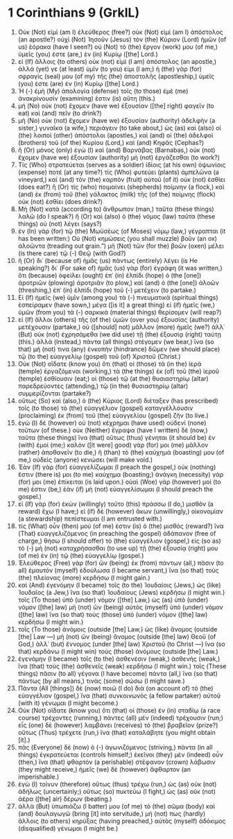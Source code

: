 * 1 Corinthians 9 (GrkIL)
:PROPERTIES:
:ID: GrkIL/46-1CO09
:END:

1. Οὐκ (Not) εἰμὶ (am I) ἐλεύθερος (free?) οὐκ (Not) εἰμὶ (am I) ἀπόστολος (an apostle?) οὐχὶ (Not) Ἰησοῦν (Jesus) τὸν (the) Κύριον (Lord) ἡμῶν (of us) ἑόρακα (have I seen?) οὐ (Not) τὸ (the) ἔργον (work) μου (of me,) ὑμεῖς (you) ἐστε (are,) ἐν (in) Κυρίῳ ([the] Lord.)
2. εἰ (If) ἄλλοις (to others) οὐκ (not) εἰμὶ (I am) ἀπόστολος (an apostle,) ἀλλά (yet) γε (at least) ὑμῖν (to you) εἰμι (I am;) ἡ (the) γὰρ (for) σφραγίς (seal) μου (of my) τῆς (the) ἀποστολῆς (apostleship,) ὑμεῖς (you) ἐστε (are) ἐν (in) Κυρίῳ ([the] Lord.)
3. Ἡ (-) ἐμὴ (My) ἀπολογία (defense) τοῖς (to those) ἐμὲ (me) ἀνακρίνουσίν (examining) ἐστιν (is) αὕτη (this.)
4. μὴ (No) οὐκ (not) ἔχομεν (have we) ἐξουσίαν ([the] right) φαγεῖν (to eat) καὶ (and) πεῖν (to drink?)
5. μὴ (No) οὐκ (not) ἔχομεν (have we) ἐξουσίαν (authority) ἀδελφὴν (a sister,) γυναῖκα (a wife,) περιάγειν (to take about,) ὡς (as) καὶ (also) οἱ (the) λοιποὶ (other) ἀπόστολοι (apostles,) καὶ (and) οἱ (the) ἀδελφοὶ (brothers) τοῦ (of the) Κυρίου (Lord,) καὶ (and) Κηφᾶς (Cephas?)
6. ἢ (Or) μόνος (only) ἐγὼ (I) καὶ (and) Βαρνάβας (Barnabas,) οὐκ (not) ἔχομεν (have we) ἐξουσίαν (authority) μὴ (not) ἐργάζεσθαι (to work?)
7. Τίς (Who) στρατεύεται (serves as a soldier) ἰδίοις (at his own) ὀψωνίοις (expense) ποτέ (at any time?) τίς (Who) φυτεύει (plants) ἀμπελῶνα (a vineyard,) καὶ (and) τὸν (the) καρπὸν (fruit) αὐτοῦ (of it) οὐκ (not) ἐσθίει (does eat?) ἢ (Or) τίς (who) ποιμαίνει (shepherds) ποίμνην (a flock,) καὶ (and) ἐκ (from) τοῦ (the) γάλακτος (milk) τῆς (of the) ποίμνης (flock) οὐκ (not) ἐσθίει (does drink?)
8. Μὴ (Not) κατὰ (according to) ἄνθρωπον (man,) ταῦτα (these things) λαλῶ (do I speak?) ἢ (Or) καὶ (also) ὁ (the) νόμος (law) ταῦτα (these things) οὐ (not) λέγει (says?)
9. ἐν (In) γὰρ (for) τῷ (the) Μωϋσέως (of Moses) νόμῳ (law,) γέγραπται (it has been written:) Οὐ (Not) κημώσεις (you shall muzzle) βοῦν (an ox) ἀλοῶντα (treading out grain.”) μὴ (Not) τῶν (for the) βοῶν (oxen) μέλει (is there care) τῷ (-) Θεῷ (with God?)
10. ἢ (Or) δι᾽ (because of) ἡμᾶς (us) πάντως (entirely) λέγει (is He speaking?) δι᾽ (For sake of) ἡμᾶς (us) γὰρ (for) ἐγράφη (it was written,) ὅτι (because) ὀφείλει (ought) ἐπ᾽ (in) ἐλπίδι (hope) ὁ (the [one]) ἀροτριῶν (plowing) ἀροτριᾶν (to plow,) καὶ (and) ὁ (the [one]) ἀλοῶν (threshing,) ἐπ᾽ (in) ἐλπίδι (hope) τοῦ (-) μετέχειν (to partake.)
11. Εἰ (If) ἡμεῖς (we) ὑμῖν (among you) τὰ (-) πνευματικὰ (spiritual things) ἐσπείραμεν (have sown,) μέγα ([is it] a great thing) εἰ (if) ἡμεῖς (we,) ὑμῶν (from you) τὰ (-) σαρκικὰ (material things) θερίσομεν (will reap?)
12. εἰ (If) ἄλλοι (others) τῆς (of the) ὑμῶν (over you) ἐξουσίας (authority) μετέχουσιν (partake,) οὐ ([should] not) μᾶλλον (more) ἡμεῖς (we?) ἀλλ᾽ (But) οὐκ (not) ἐχρησάμεθα (we did use) τῇ (the) ἐξουσίᾳ (right) ταύτῃ (this.) ἀλλὰ (Instead,) πάντα (all things) στέγομεν (we bear,) ἵνα (so that) μή (not) τινα (any) ἐνκοπὴν (hindrance) δῶμεν (we should place) τῷ (to the) εὐαγγελίῳ (gospel) τοῦ (of) Χριστοῦ (Christ.)
13. Οὐκ (Not) οἴδατε (know you) ὅτι (that) οἱ (those) τὰ (in the) ἱερὰ (temple) ἐργαζόμενοι (working,) τὰ (the things) ἐκ (of) τοῦ (the) ἱεροῦ (temple) ἐσθίουσιν (eat;) οἱ (those) τῷ (at the) θυσιαστηρίῳ (altar) παρεδρεύοντες (attending,) τῷ (in the) θυσιαστηρίῳ (altar) συμμερίζονται (partake?)
14. οὕτως (So) καὶ (also,) ὁ (the) Κύριος (Lord) διέταξεν (has prescribed) τοῖς (to those) τὸ (the) εὐαγγέλιον (gospel) καταγγέλλουσιν (proclaiming) ἐκ (from) τοῦ (the) εὐαγγελίου (gospel) ζῆν (to live.)
15. ἐγὼ (I) δὲ (however) οὐ (not) κέχρημαι (have used) οὐδενὶ (none) τούτων (of these.) οὐκ (Neither) ἔγραψα (have I written) δὲ (now,) ταῦτα (these things) ἵνα (that) οὕτως (thus) γένηται (it should be) ἐν (with) ἐμοί (me;) καλὸν ([it were] good) γάρ (for) μοι (me) μᾶλλον (rather) ἀποθανεῖν (to die,) ἢ (than) τὸ (the) καύχημά (boasting) μου (of me,) οὐδεὶς (anyone) κενώσει (will make void.)
16. Ἐὰν (If) γὰρ (for) εὐαγγελίζωμαι (I preach the gospel,) οὐκ (nothing) ἔστιν (there is) μοι (to me) καύχημα (boasting;) ἀνάγκη (necessity) γάρ (for) μοι (me) ἐπίκειται (is laid upon.) οὐαὶ (Woe) γάρ (however) μοί (to me) ἐστιν (be,) ἐὰν (if) μὴ (not) εὐαγγελίσωμαι (I should preach the gospel.)
17. εἰ (If) γὰρ (for) ἑκὼν (willingly) τοῦτο (this) πράσσω (I do,) μισθὸν (a reward) ἔχω (I have;) εἰ (if) δὲ (however) ἄκων (unwillingly,) οἰκονομίαν (a stewardship) πεπίστευμαι (I am entrusted with.)
18. τίς (What) οὖν (then) μού (of me) ἐστιν (is) ὁ (the) μισθός (reward?) ἵνα (That) εὐαγγελιζόμενος (in preaching the gospel) ἀδάπανον (free of charge,) θήσω (I should offer) τὸ (the) εὐαγγέλιον (gospel,) εἰς (so as) τὸ (-) μὴ (not) καταχρήσασθαι (to use up) τῇ (the) ἐξουσίᾳ (right) μου (of me) ἐν (in) τῷ (the) εὐαγγελίῳ (gospel.)
19. Ἐλεύθερος (Free) γὰρ (for) ὢν (being) ἐκ (from) πάντων (all,) πᾶσιν (to all) ἐμαυτὸν (myself) ἐδούλωσα (I became servant,) ἵνα (so that) τοὺς (the) πλείονας (more) κερδήσω (I might gain.)
20. καὶ (And) ἐγενόμην (I became) τοῖς (to the) Ἰουδαίοις (Jews,) ὡς (like) Ἰουδαῖος (a Jew,) ἵνα (so that) Ἰουδαίους (Jews) κερδήσω (I might win.) τοῖς (To those) ὑπὸ (under) νόμον ([the] Law,) ὡς (as) ὑπὸ (under) νόμον ([the] law) μὴ (not) ὢν (being) αὐτὸς (myself) ὑπὸ (under) νόμον ([the] law) ἵνα (so that) τοὺς (those) ὑπὸ (under) νόμον ([the] law) κερδήσω (I might win.)
21. τοῖς (To those) ἀνόμοις (outside [the] Law,) ὡς (like) ἄνομος (outside [the] Law —) μὴ (not) ὢν (being) ἄνομος (outside [the] law) Θεοῦ (of God,) ἀλλ᾽ (but) ἔννομος (under [the] law) Χριστοῦ (to Christ —) ἵνα (so that) κερδάνω (I might win) τοὺς (those) ἀνόμους (outside [the] Law.)
22. ἐγενόμην (I became) τοῖς (to the) ἀσθενέσιν (weak,) ἀσθενής (weak,) ἵνα (that) τοὺς (the) ἀσθενεῖς (weak) κερδήσω (I might win.) τοῖς (These things) πᾶσιν (to all) γέγονα (I have become) πάντα (all,) ἵνα (so that) πάντως (by all means,) τινὰς (some) σώσω (I might save.)
23. Πάντα (All [things]) δὲ (now) ποιῶ (I do) διὰ (on account of) τὸ (the) εὐαγγέλιον (gospel,) ἵνα (that) συνκοινωνὸς (a fellow partaker) αὐτοῦ (with it) γένωμαι (I might become.)
24. Οὐκ (Not) οἴδατε (know you) ὅτι (that) οἱ (those) ἐν (in) σταδίῳ (a race course) τρέχοντες (running,) πάντες (all) μὲν (indeed) τρέχουσιν (run;) εἷς (one) δὲ (however) λαμβάνει (receives) τὸ (the) βραβεῖον (prize?) οὕτως (Thus) τρέχετε (run,) ἵνα (that) καταλάβητε (you might obtain [it].)
25. πᾶς (Everyone) δὲ (now) ὁ (-) ἀγωνιζόμενος (striving,) πάντα (in all things) ἐγκρατεύεται (controls himself;) ἐκεῖνοι (they) μὲν (indeed) οὖν (then,) ἵνα (that) φθαρτὸν (a perishable) στέφανον (crown) λάβωσιν (they might receive,) ἡμεῖς (we) δὲ (however) ἄφθαρτον (an imperishable.)
26. ἐγὼ (I) τοίνυν (therefore) οὕτως (thus) τρέχω (run,) ὡς (as) οὐκ (not) ἀδήλως (uncertainly;) οὕτως (so) πυκτεύω (I fight,) ὡς (as) οὐκ (not) ἀέρα ([the] air) δέρων (beating.)
27. ἀλλὰ (But) ὑπωπιάζω (I batter) μου (of me) τὸ (the) σῶμα (body) καὶ (and) δουλαγωγῶ (bring [it] into servitude,) μή (not) πως (hardly) ἄλλοις (to others) κηρύξας (having preached,) αὐτὸς (myself) ἀδόκιμος (disqualified) γένωμαι (I might be.)
